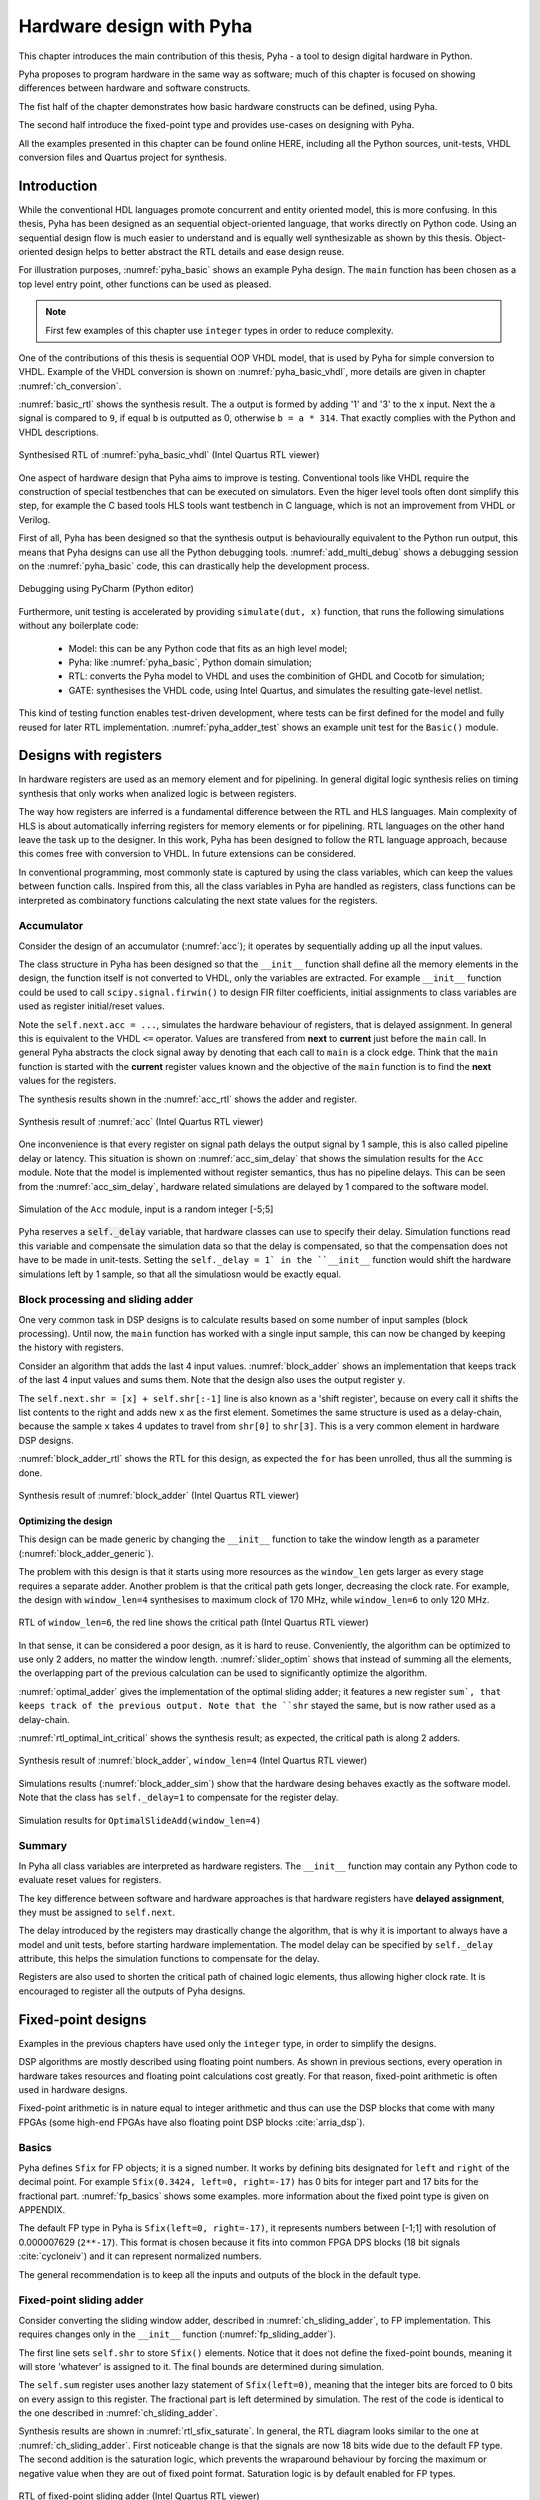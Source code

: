 Hardware design with Pyha
=========================

This chapter introduces the main contribution of this thesis, Pyha - a tool to design digital hardware in Python.

Pyha proposes to program hardware in the same way as software; much of this chapter is focused on showing
differences between hardware and software constructs.

The fist half of the chapter demonstrates how basic hardware constructs can be defined, using Pyha.

The second half introduce the fixed-point type and provides use-cases on designing with Pyha.

All the examples presented in this chapter can be found online HERE, including all the Python sources, unit-tests,
VHDL conversion files and Quartus project for synthesis.

.. todo:: organise examples to web and put link

Introduction
------------

While the conventional HDL languages promote concurrent and entity oriented model, this is more confusing.
In this thesis, Pyha has been designed as an sequential object-oriented language, that works directly on
Python code. Using an sequential design flow is much easier to understand and is equally well synthesizable as shown
by this thesis. Object-oriented design helps to better abstract the RTL details and ease design reuse.

For illustration purposes, :numref:`pyha_basic` shows an example Pyha design. The ``main`` function has been
chosen as a top level entry point, other functions can be used as pleased.

.. note:: First few examples of this chapter use ``integer`` types in order to reduce complexity.

.. code-block:: python
    :caption: Simple combinatory design, implemented in Pyha
    :name: pyha_basic

    class Basic(HW):
        def main(self, x):
            a = x + 1 + 3
            b = a * 314

            if a == 9:
                b = 0

            return a, b

One of the contributions of this thesis is sequential OOP VHDL model, that is used by Pyha for simple conversion
to VHDL. Example of the VHDL conversion is shown on :numref:`pyha_basic_vhdl`, more details are given in chapter
:numref:`ch_conversion`.

.. code-block:: vhdl
    :caption: :numref:`pyha_basic` converted to VHDL, by Pyha
    :name: pyha_basic_vhdl

    procedure main(self:inout self_t; x: integer; ret_0:out integer; ret_1:out integer) is
        variable a: integer;
        variable b: integer;
    begin
        a := x + 1 + 3;
        b := a * 314;

        if a = 9 then
            b := 0;
        end if;

        ret_0 := a;
        ret_1 := b;
    end procedure;

:numref:`basic_rtl` shows the synthesis result. The ``a`` output is formed by adding '1' and '3' to the ``x`` input. Next
the ``a`` signal is compared to ``9``, if equal ``b`` is outputted as 0, otherwise ``b = a * 314``. That
exactly complies with the Python and VHDL descriptions.

.. _basic_rtl:
.. figure:: ../examples/basic/img/basic_rtl.png
    :align: center
    :figclass: align-center

    Synthesised RTL of :numref:`pyha_basic_vhdl` (Intel Quartus RTL viewer)

One aspect of hardware design that Pyha aims to improve is testing. Conventional tools like VHDL require the
construction of special testbenches that can be executed on simulators. Even the higer level tools often dont
simplify this step, for example the C based tools HLS tools want testbench in C language, which is not an
improvement from VHDL or Verilog.

First of all, Pyha has been designed so that the synthesis output is behaviourally equivalent to the Python run
output, this means that Pyha designs can use all the Python debugging tools.
:numref:`add_multi_debug` shows a debugging session on the :numref:`pyha_basic` code, this can drastically help
the development process.

.. _py_debug:
.. figure:: ../examples/basic/img/debug.png
    :align: center
    :figclass: align-center

    Debugging using PyCharm (Python editor)

Furthermore, unit testing is accelerated by providing ``simulate(dut, x)`` function, that runs the following
simulations without any boilerplate code:

    - Model: this can be any Python code that fits as an high level model;
    - Pyha: like :numref:`pyha_basic`, Python domain simulation;
    - RTL: converts the Pyha model to VHDL and uses the combinition of GHDL and Cocotb for simulation;
    - GATE: synthesises the VHDL code, using Intel Quartus, and simulates the resulting gate-level netlist.


This kind of testing function enables test-driven development, where tests can be first defined for the model and
fully reused for later RTL implementation.
:numref:`pyha_adder_test` shows an example unit test for the ``Basic()`` module.

.. code-block:: python
    :caption: Unit test for the Basic module
    :name: pyha_basic_test

    x = [1, 2, 3, 4, 5, 6, 7, 8]
    dut = Basic()
    y = simulation(dut, x)
    # assert something


Designs with registers
----------------------

In hardware registers are used as an memory element and for pipelining. In general digital logic synthesis relies on
timing synthesis that only works when analized logic is between registers.

The way how registers are inferred is a fundamental difference between the RTL and HLS languages. Main complexity of
HLS is about automatically inferring registers for memory elements or for pipelining. RTL languages on the other hand
leave the task up to the designer.
In this work, Pyha has been designed to follow the RTL language approach, because this comes free with conversion
to VHDL. In future extensions can be considered.

In conventional programming, most commonly state is captured by using the class variables, which can keep the
values between function calls. Inspired from this, all the class variables in Pyha are handled as registers, class
functions can be interpreted as combinatory functions calculating the next state values for the registers.

Accumulator
~~~~~~~~~~~

Consider the design of an accumulator (:numref:`acc`); it operates by sequentially adding up all the input values.

.. code-block:: python
    :caption: Accumulator implemented in Pyha
    :name: acc
    :linenos:

    class Acc(HW):
        def __init__(self):
            self.acc = 0

        def main(self, x):
            self.next.acc = self.acc + x
            return self.acc

The class structure in Pyha has been designed so that the ``__init__`` function shall define all
the memory elements in the design, the function itself is not converted to VHDL, only the variables are extracted.
For example
``__init__`` function could be used to call ``scipy.signal.firwin()`` to design FIR filter coefficients, initial
assignments to class variables are used as register initial/reset values.

Note the ``self.next.acc = ...``, simulates the hardware behaviour of registers, that is delayed assignment.
In general this is equivalent to the VHDL ``<=`` operator. Values are transfered from **next** to **current** just
before the ``main`` call. In general Pyha abstracts the clock signal away by denoting that each call to ``main`` is
a clock edge. Think that the ``main`` function is started with the **current** register values known and the objective of
the ``main`` function is to find the **next** values for the registers.

The synthesis results shown in the :numref:`acc_rtl` shows the adder and register.

.. _acc_rtl:
.. figure:: ../examples/accumulator/img/acc_rtl.png
    :align: center
    :figclass: align-center

    Synthesis result of :numref:`acc` (Intel Quartus RTL viewer)


One inconvenience is that every register on signal path delays the output signal by 1 sample, this is also called
pipeline delay or latency. This situation is shown on :numref:`acc_sim_delay` that shows the simulation results for the
``Acc`` module. Note that the model is implemented without register semantics, thus has no pipeline delays. This can
be seen from the :numref:`acc_sim_delay`, hardware related simulations are delayed by 1 compared to the software model.

.. _acc_sim_delay:
.. figure:: ../examples/accumulator/img/acc_sim_delay.png
    :align: center
    :figclass: align-center

    Simulation of the ``Acc`` module, input is a random integer [-5;5]


Pyha reserves a :code:`self._delay` variable, that hardware classes can use to specify their delay.
Simulation functions read this variable and compensate the simulation data so that the delay is compensated, so that
the compensation does not have to be made in unit-tests. Setting the ``self._delay = 1` in the ``__init__`` function
would shift the hardware simulations left by 1 sample, so that all the simulatiosn would be exactly equal.

.. _ch_sliding_adder:

Block processing and sliding adder
~~~~~~~~~~~~~~~~~~~~~~~~~~~~~~~~~~

One very common task in DSP designs is to calculate results based on some number of input samples (block processing).
Until now, the ``main`` function has worked with a single input sample,
this can now be changed by keeping the history with registers.

Consider an algorithm that adds the last 4 input values. :numref:`block_adder` shows an implementation that keeps
track of the last 4 input values and sums them. Note that
the design also uses the output register ``y``.

.. code-block:: python
    :caption: Sliding adder algorithm
    :name: block_adder

    class SlidingAdder(HW):
        def __init__(self):
            self.shr = [0, 0, 0, 0] # list of registers
            self.y = 0

        def main(self, x):
            # add new 'x' to list, throw away last element
            self.next.shr = [x] + self.shr[:-1]

            # add all element in the list
            sum = 0
            for a in self.shr:
                sum = sum + a

            self.next.y = sum
            return self.y

The ``self.next.shr = [x] + self.shr[:-1]`` line is also known as a 'shift register', because on every call it
shifts the list contents to the right and adds new ``x`` as the first element. Sometimes the same structure is used as a
delay-chain, because the sample ``x`` takes 4 updates to travel from ``shr[0]`` to ``shr[3]``.
This is a very common element in hardware DSP designs.

:numref:`block_adder_rtl` shows the RTL for this design, as expected the ``for`` has been unrolled, thus all the
summing is done.

.. _block_adder_rtl:
.. figure:: ../examples/block_adder/img/rtl.png
    :align: center
    :figclass: align-center

    Synthesis result of :numref:`block_adder` (Intel Quartus RTL viewer)


Optimizing the design
^^^^^^^^^^^^^^^^^^^^^

This design can be made generic by changing the ``__init__`` function to take the window length as a parameter
(:numref:`block_adder_generic`).

.. code-block:: python
    :caption: Generic sliding adder
    :name: block_adder_generic

    class SlidingAdder(HW):
        def __init__(self, window_len):
            self.shr = [0] * window_len
        ...


The problem with this design is that it starts using more resources as the ``window_len`` gets larger as every
stage requires a separate adder. Another problem is that the critical path gets longer, decreasing the
clock rate. For example, the design with ``window_len=4`` synthesises to maximum clock of
170 MHz, while ``window_len=6`` to only 120 MHz.

.. todo:: MHz on what FPGA?

.. _rtl_6_critical:
.. figure:: ../examples/block_adder/img/rtl_6_critical.png
    :align: center
    :figclass: align-center

    RTL of ``window_len=6``, the red line shows the critical path (Intel Quartus RTL viewer)


In that sense, it can be considered a poor design, as it is hard to reuse.
Conveniently, the algorithm can be optimized to use only 2 adders, no matter the window length.
:numref:`slider_optim` shows that instead of summing all the elements, the overlapping part of
the previous calculation can be used to significantly optimize the algorithm.

.. code-block:: python
    :caption: Optimizing the sliding adder algorithm by using recursive implementation
    :name: slider_optim

    y[4] = x[4] + x[5] + x[6] + x[7] + x[8] + x[9]
    y[5] =        x[5] + x[6] + x[7] + x[8] + x[9] + x[10]
    y[6] =               x[6] + x[7] + x[8] + x[9] + x[10] + x[11]

    # reusing overlapping parts implementation
    y[5] = y[4] + x[10] - x[4]
    y[6] = y[5] + x[11] - x[5]

:numref:`optimal_adder` gives the implementation of the optimal sliding adder; it features a new register ``sum`,
that keeps
track of the previous output. Note that the ``shr`` stayed the same, but is now rather used as a delay-chain.

.. code-block:: python
    :caption: Optimal sliding adder
    :name: optimal_adder

    class OptimalSlideAdd(HW):
        def __init__(self, window_len):
            self.shr = [0] * window_len
            self.sum = 0

            self._delay = 1

        def main(self, x):
            self.next.shr = [x] + self.shr[:-1]

            self.next.sum = self.sum + x - self.shr[-1]
            return self.sum
        ...


:numref:`rtl_optimal_int_critical` shows the synthesis result; as expected, the critical path is along 2 adders.

.. _rtl_optimal_int_critical:
.. figure:: ../examples/block_adder/img/rtl_optimal_int_critical.png
    :align: center
    :figclass: align-center

    Synthesis result of :numref:`block_adder`, ``window_len=4`` (Intel Quartus RTL viewer)

Simulations results (:numref:`block_adder_sim`) show that the hardware desing behaves exactly as the software model.
Note that the class has ``self._delay=1`` to compensate for the register delay.

.. _block_adder_sim:
.. figure:: ../examples/block_adder/img/sim.png
    :align: center
    :figclass: align-center

    Simulation results for ``OptimalSlideAdd(window_len=4)``


Summary
~~~~~~~

In Pyha all class variables are interpreted as hardware registers. The ``__init__`` function may contain any Python code
to evaluate reset values for registers.

The key difference between software and hardware approaches is that hardware registers have **delayed assignment**,
they must be assigned to ``self.next``.

The delay introduced by the registers may drastically change the algorithm,
that is why it is important to always have a model and unit tests, before starting hardware implementation.
The model delay can be specified by ``self._delay`` attribute, this helps the simulation functions to compensate for the delay.

Registers are also used to shorten the critical path of chained logic elements, thus allowing higher clock rate. It is encouraged
to register all the outputs of Pyha designs.


Fixed-point designs
-------------------

Examples in the previous chapters have used only the ``integer`` type, in order to simplify the designs.

.. todo:: explain why float costs greatly?

DSP algorithms are mostly described using floating point numbers. As shown in previous sections, every operation
in hardware takes resources and floating point calculations cost greatly. For that reason, fixed-point arithmetic
is often used in hardware designs.

Fixed-point arithmetic is in nature equal to integer arithmetic and thus can use the DSP blocks that
come with many FPGAs (some high-end FPGAs have also floating point DSP blocks :cite:`arria_dsp`).

Basics
~~~~~~

Pyha defines ``Sfix`` for FP objects; it is a signed number.
It works by defining bits designated for ``left`` and ``right``
of the decimal point. For example ``Sfix(0.3424, left=0, right=-17)`` has 0 bits for integer part
and 17 bits for the fractional part. :numref:`fp_basics` shows some examples.
more information about the fixed point
type is given on APPENDIX.

.. todo:: Add more information about fixed point stuff to the appendix

.. code-block:: python
    :caption: Example of ``Sfix`` type, more bits give better results
    :name: fp_basics

    >>> Sfix(0.3424, left=0, right=-17)
    0.34239959716796875 [0:-17]
    >>> Sfix(0.3424, left=0, right=-7)
    0.34375 [0:-7]
    >>> Sfix(0.3424, left=0, right=-4)
    0.3125 [0:-4]

The default FP type in Pyha is ``Sfix(left=0, right=-17)``, it represents numbers between [-1;1] with
resolution of 0.000007629 (``2**-17``). This format is chosen because it fits into common FPGA DPS blocks
(18 bit signals :cite:`cycloneiv`)
and it can represent normalized numbers.

The general recommendation is to keep all the inputs and outputs of the block in the default type.

.. _ch_fp_sliding_adder:

Fixed-point sliding adder
~~~~~~~~~~~~~~~~~~~~~~~~~

Consider converting the sliding window adder, described in :numref:`ch_sliding_adder`, to FP implementation. This
requires changes only in the ``__init__`` function (:numref:`fp_sliding_adder`).

.. code-block:: python
    :caption: Fixed-point sliding adder
    :name: fp_sliding_adder

    def __init__(self, window_size):
        self.shr = [Sfix()] * window_size
        self.sum = Sfix(left=0)
    ...

The first line sets ``self.shr`` to store ``Sfix()`` elements. Notice that it does not define the
fixed-point bounds, meaning it will store 'whatever' is assigned to it. The final bounds are determined during simulation.

.. todo:: lazy stuff needs more explanation

The ``self.sum`` register uses another lazy statement of ``Sfix(left=0)``, meaning that the integer bits
are forced to 0 bits on every assign to this register. The fractional part is left determined by simulation.
The rest of the code is identical to the one described in :numref:`ch_sliding_adder`.


Synthesis results are shown in :numref:`rtl_sfix_saturate`. In general, the RTL diagram looks similar to the one at
:numref:`ch_sliding_adder`. First noticeable change is that the signals are now 18 bits wide due to the
default FP type. The second addition is the saturation logic, which prevents the wraparound behaviour by
forcing the maximum or negative value when they are out of fixed point format. Saturation logic is by default enabled for
FP types.


.. _rtl_sfix_saturate:
.. figure:: ../examples/block_adder/img/rtl_sfix_saturate.png
    :align: center
    :figclass: align-center

    RTL of fixed-point sliding adder (Intel Quartus RTL viewer)



:numref:`fix_sat_wrap` plots the simulation results for input of random signal in [-0.5;0.5] range.
Notice that the hardware simulations are bounded to [-1;1] range by the saturation logic, that is why the model
simulation is different at some points.

.. _fix_sat_wrap:
.. figure:: ../examples/block_adder/img/sim_fix.png
    :align: center
    :figclass: align-center

    Simulation results of FP sliding sum

Simulation functions can automatically convert 'floating-point' inputs to default FP type. In same manner,
FP outputs are converted to floating point numbers. That way, the designer does not have to deal with FP numbers
in unit-testing code. An example is given in :numref:`fp_test`.

.. code-block:: python
    :caption: Test fixed-point design with floating-point numbers
    :name: fp_test

    dut = OptimalSlidingAddFix(window_len=4)
    x = np.random.uniform(-0.5, 0.5, 64)
    y = simulate(dut, x)
    # plotting code ...


Moving average filter
~~~~~~~~~~~~~~~~~~~~~

.. todo:: rephrase as this is copy paste!

The moving average (MA) is the most common filter in DSP, mainly because it is the easiest digital
filter to understand and use.  In spite of its simplicity, the moving average filter is
optimal for a common task: reducing random noise while retaining a sharp step response.  This makes it the
premier filter for time domain encoded signals :cite:`dspbook`.

:numref:`moving_average_noise` shows that MA is a good algorithm for noise reduction.
Increasing the window length reduces more noise but also increases the complexity and delay of
the system (MA is a special case of FIR filter, same delay semantics apply).

.. _moving_average_noise:
.. figure:: ../examples/moving_average/img/moving_average_noise.png
    :align: center
    :figclass: align-center

    MA algorithm in removing noise

Good noise reduction performance can be explained by the frequency response of MA (:numref:`mavg_freqz`),
showing that it is a low-pass filter. Passband width and stopband attenuation are controlled by the
window length.

.. _mavg_freqz:
.. figure:: ../examples/moving_average/img/moving_average_freqz.png
    :align: center
    :figclass: align-center

    Frequency response of MA filter


Implementation in Pyha
^^^^^^^^^^^^^^^^^^^^^^

MA is implemented by using a sliding sum that is divided by the sliding window length.
The sliding sum part has already been implemented in :numref:`ch_fp_sliding_adder`.
The division can be implemented by a shift right operation, assuming that the divisor is power of two.

In addition, division can be performed on each sample instead of on the sum, that is ``(a + b) / c = a/c + b/c``.
Doing this guarantees that the ``sum`` variable is always in the [-1;1] range, thus the saturation logic can be removed.

.. code-block:: python
    :caption: MA implementation in Pyha
    :name: mavg-pyha
    :linenos:

    class MovingAverage(HW):
        def __init__(self, window_len):
            self.window_pow = Const(int(np.log2(window_len)))

            self.shr = [Sfix()] * window_len
            self.sum = Sfix(0, 0, -17, overflow_style=fixed_wrap)
            self._delay = 1

        def main(self, x):
            div = x >> self.window_pow

            self.next.shr = [div] + self.shr[:-1]
            self.next.sum = self.sum + div - self.shr[-1]
            return self.sum
        ...

The code in :numref:`mavg-pyha` makes only few changes to the sliding sum:

    * On line 3, ``self.window_pow`` stores the bit shift count (to support generic ``window_len``)
    * On line 6, type of ``sum`` is changed so that saturation is turned off
    * On line 10, shift operator performs the division



:numref:`mavg_rtl` shows the synthesized result of this work; as expected it looks very similar to the
sliding sum RTL schematics. In general, shift operators are hard to notice on the RTL schematics because they are implemented
by routing semantics.

.. _mavg_rtl:
.. figure:: ../examples/moving_average/img/mavg_rtl.png
    :align: center
    :figclass: align-center

    RTL view of moving average (Intel Quartus RTL viewer)



Simulation/Testing
^^^^^^^^^^^^^^^^^^

MA is an optimal solution for performing matched filtering of rectangular pulses :cite:`dspbook`.
This is important for communication systems. :numref:`mavg_matched` shows an example of
and digital signal, that is corrupted with noise. MA with window length equal to samples per symbol can recover the
signal from the noise.

.. _mavg_matched:
.. figure:: ../examples/moving_average/img/moving_average_matched.png
    :align: center
    :figclass: align-center

    Moving average as matched filter

The 'model' deviates from rest of the simulations because the input signal violates the [-1;1] bounds and hardware
simulations are forced to saturate the values.


Summary
~~~~~~~

In Pyha, DSP systems can be implemented by using the fixed-point type.
The combination of 'lazy' bounds and default Sfix type provide simplified conversion from floating point to fixed point.
In that sense it could be called 'semi-automatic conversion'.

Simulation functions can automatically perform the floating to fixed point conversion, this enables writing
unit-tests using floating point numbers.

Comparing the FP implementation to the floating-point model can greatly simplify the final design process.


Abstraction and Design reuse
----------------------------

Pyha has been designed in the way that it can represent RTL designs exactly as the user defines, however thanks
to the object-oriented nature all these low level details can be abstracted away and then Pyha turns into HLS
language. To increase productivity, abstraction is needed.

Pyha is based on the object-oriented design practices, this greatly simplifies the design reuse as the classes
can be used to initiate objects.
Another benefit is that classes can abstract away the implementation details, in that sense Pyha can become a
high-level synthesis (HLS) language.

This chapter gives an example on how to reuse the moving average filter for ...

Linear-phase DC removal Filter
~~~~~~~~~~~~~~~~~~~~~~~~~~~~~~

Direct conversion (homodyne or zero-IF) receivers have become very popular recently especially in the realm of
software defined radio. There are many benefits to direct conversion receivers,
but there are also some serious drawbacks, the largest being DC offset and IQ imbalances :cite:`bladerfdoc`.

DC offset looks like a peak near the 0Hz on the frequency response.
In the time domain, it manifests as a constant component on the harmonic signal.

In :cite:`dcremoval_lyons`, Rick Lyons investigates the use of moving average algorithm as a DC removal
circuit. This works by subtracting the MA output from the input signal. The problem of this approach is the
3 dB passband ripple. However, by connecting multiple stages of MA's in series, the ripple can be avoided
(:numref:`dc_freqz`) :cite:`dcremoval_lyons`.

.. _dc_freqz:
.. figure:: ../examples/dc_removal/img/dc_freqz.png
    :align: center
    :figclass: align-center

    Frequency response of DC removal filter (MA window length is 8)


Implementation
^^^^^^^^^^^^^^

The algorithm is composed of two parts. First, four MA's are connected in series, outputting the DC component of the
signal. Second, the MA's output is subtracted from the input signal, thus giving the signal without
DC component. :numref:`dc_removal` shows the Pyha implementation.



.. code-block:: python
    :caption: DC-Removal implementation
    :name: dc_removal

    class DCRemoval(HW):
        def __init__(self, window_len):
            self.mavg = [MovingAverage(window_len), MovingAverage(window_len),
                         MovingAverage(window_len), MovingAverage(window_len)]
            self.y = Sfix(0, 0, -17)

            self._delay = 1

        def main(self, x):
            # run input signal over all the MA's
            tmp = x
            for mav in self.mavg:
                tmp = mav.main(tmp)

            # dc-free signal
            self.next.y = x - tmp
            return self.y
        ...


This implementation is not exactly following that of :cite:`dcremoval_lyons`. They suggest to delay-match the
step 1 and 2 of the algorithm, but since we can assume the DC component to be more or less stable, this can be
omitted.

:numref:`dc_rtl_annotated` shows that the synthesis generated 4 MA filters that are connected in series,
output of this is subtracted from the input.

.. _dc_rtl_annotated:
.. figure:: ../examples/dc_removal/img/dc_rtl_annotated.png
    :align: center
    :figclass: align-center

    Synthesis result of ``DCRemoval(window_len=4)`` (Intel Quartus RTL viewer)


In a real application, one would want to use this component with larger ``window_len``. Here 4 was chosen to keep
the RTL simple. For example, using ``window_len=64`` gives much better cutoff frequency (:numref:`dc_comp`);
FIR filter with the same performance would require hundreds of taps :cite:`dcremoval_lyons`. Another benefit is that
this filter delays the signal by only 1 sample.

.. _dc_comp:
.. figure:: ../examples/dc_removal/img/dc_comp.png
    :align: center
    :figclass: align-center

    Comparison of frequency response


This implementation is also very light on the FPGA resource usage (:numref:`resource_usage`).

.. code-block:: text
    :caption: Cyclone IV FPGA resource usage for ``DCRemoval(window_len=64)``
    :name: resource_usage

    Total logic elements                242 / 39,600 ( < 1 % )
    Total memory bits                   2,964 / 1,161,216 ( < 1 % )
    Embedded Multiplier 9-bit elements	0 / 232 ( 0 % )


Testing
^^^^^^^

:numref:`dc_sim` shows the situation where the input signal is corrupted with a DC component (+0.25),
the output of the filter starts countering the DC component until it is removed.

.. _dc_sim:
.. figure:: ../examples/dc_removal/img/dc_sim.png
    :align: center
    :figclass: align-center

    Simulation of DC-removal filter in the time domain



Conclusion
----------

This chapter has demonstrated that in Pyha traditional software language features can be used
to infer hardware components and their outputs are equivalent.
One must still keep in mind how the code converts to hardware, for example that the loops will be unrolled.
A major difference between hardware and software is that in hardware, every arithmetical operator takes up resources.

Class variables can be used to add memory to the design. In Pyha, class variables must be assigned to
``self.next`` as this mimics the **delayed** nature of registers. The general rule is to always register the outputs of
Pyha designs.

DSP systems can be implemented by using the fixed-point type. Pyha has ‘semi-automatic conversion’ from
floating point to fixed point numbers. Verifying against floating point model helps the design process.

Reusing Pyha designs is easy thanks to the object-oriented style that also works well for design abstraction.

Pyha provides the ``simulate`` function that can automatically run Model, Pyha, RTL and GATE level simulations. In
addition, ``assert_simulate`` can be used for fast design of unit-tests. These functions can automatically handle
fixed point conversion, so that tests do not have to include fixed point semantics. Pyha designs are debuggable
in the Python domain.



